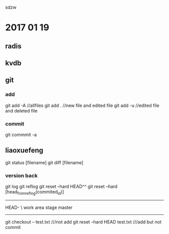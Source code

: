 sdzw

* 2017 01 19 
** radis
** kvdb
** git 
*** add
git add -A //allfiles
git add .  //new file and edited file
git add -u //edited file and deleted file
*** commit
git commmit -a 
** liaoxuefeng
git status [filename]
git diff [filename]
*** version back
git log
git reflog
git reset --hard HEAD^^
git reset --hard [head_from_reflog(commited_id)]
-----------------------------
                             HEAD-
			          \
work area        stage           master
-----------------------------
git checkout -- test.txt ///not add
git reset --hard HEAD test.txt ///add but not commit

